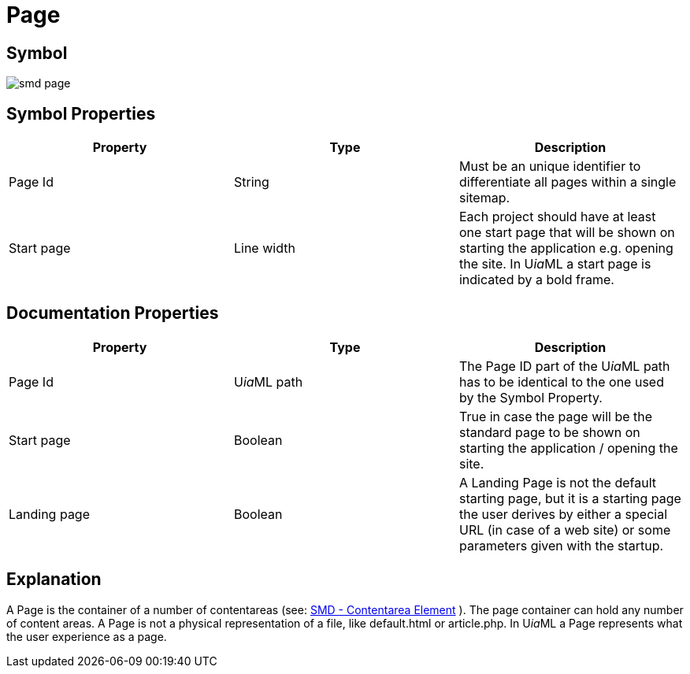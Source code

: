 = Page

== Symbol
image:smd-page.png[smd page]

== Symbol Properties

[options=header]
|===
| Property | Type | Description
| Page Id | String | Must be an unique identifier to differentiate all pages within a single sitemap.
| Start page | Line width | Each project should have at least one start page that will be shown on starting the application e.g. opening the site. In U__ia__ML a start page is indicated by a bold frame.
|===

== Documentation Properties

[options=header]
|===
| Property | Type | Description
| Page Id | U__ia__ML path | The Page ID part of the U__ia__ML path has to be identical to the one used by the Symbol Property.
| Start page | Boolean | True in case the page will be the standard page to be shown on starting the application / opening the site.
| Landing page | Boolean | A Landing Page is not the default starting page, but it is a starting page the user derives by either a special URL (in case of a web site) or some parameters given with the startup.
|===

== Explanation
A Page is the container of a number of contentareas (see: link:../smd-contentarea/README.adoc[SMD - Contentarea Element] ). The page container can hold any number of content areas.
A Page is not a physical representation of a file, like default.html or article.php. In U__ia__ML a Page represents what the user experience as a page.
